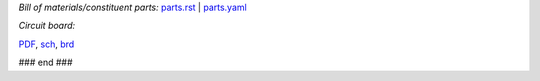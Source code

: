*Bill of materials/constituent parts:* `parts.rst  <parts.rst>`_ | `parts.yaml <parts.yaml>`_ 

*Circuit board:*

.. image:: hextokWings03h-pcb.png
   :width: 600

.. image:: hextokWings03h-sch.png
   :width: 600

`PDF <hextokWings03h.pdf>`_,
`sch <hextokWings03h.sch>`_,
`brd <hextokWings03h.brd>`_

### end ###
